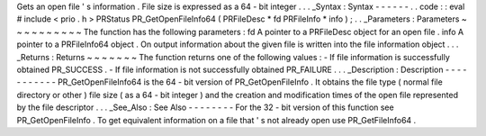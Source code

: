 Gets
an
open
file
'
s
information
.
File
size
is
expressed
as
a
64
-
bit
integer
.
.
.
_Syntax
:
Syntax
-
-
-
-
-
-
.
.
code
:
:
eval
#
include
<
prio
.
h
>
PRStatus
PR_GetOpenFileInfo64
(
PRFileDesc
*
fd
PRFileInfo
*
info
)
;
.
.
_Parameters
:
Parameters
~
~
~
~
~
~
~
~
~
~
The
function
has
the
following
parameters
:
fd
A
pointer
to
a
PRFileDesc
object
for
an
open
file
.
info
A
pointer
to
a
PRFileInfo64
object
.
On
output
information
about
the
given
file
is
written
into
the
file
information
object
.
.
.
_Returns
:
Returns
~
~
~
~
~
~
~
The
function
returns
one
of
the
following
values
:
-
If
file
information
is
successfully
obtained
PR_SUCCESS
.
-
If
file
information
is
not
successfully
obtained
PR_FAILURE
.
.
.
_Description
:
Description
-
-
-
-
-
-
-
-
-
-
-
PR_GetOpenFileInfo64
is
the
64
-
bit
version
of
PR_GetOpenFileInfo
.
It
obtains
the
file
type
(
normal
file
directory
or
other
)
file
size
(
as
a
64
-
bit
integer
)
and
the
creation
and
modification
times
of
the
open
file
represented
by
the
file
descriptor
.
.
.
_See_Also
:
See
Also
-
-
-
-
-
-
-
-
For
the
32
-
bit
version
of
this
function
see
PR_GetOpenFileInfo
.
To
get
equivalent
information
on
a
file
that
'
s
not
already
open
use
PR_GetFileInfo64
.

